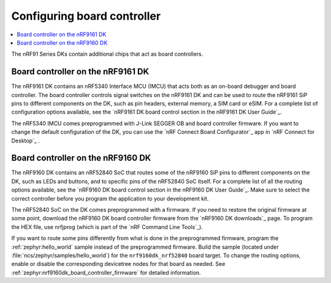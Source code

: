 .. _nrf91_ug_board_controllers:

Configuring board controller
############################

.. contents::
   :local:
   :depth: 2

The nRF91 Series DKs contain additional chips that act as board controllers.

.. _nrf9161_ug_intro:

Board controller on the nRF9161 DK
**********************************

The nRF9161 DK contains an nRF5340 Interface MCU (IMCU) that acts both as an on-board debugger and board controller.
The board controller controls signal switches on the nRF9161 DK and can be used to route the nRF9161 SiP pins to different components on the DK, such as pin headers, external memory, a SIM card or eSIM.
For a complete list of configuration options available, see the `nRF9161 DK board control section in the nRF9161 DK User Guide`_.

The nRF5340 IMCU comes preprogrammed with J-Link SEGGER OB and board controller firmware.
If you want to change the default configuration of the DK, you can use the `nRF Connect Board Configurator`_ app in `nRF Connect for Desktop`_ .

.. _nrf9160_ug_intro:

Board controller on the nRF9160 DK
**********************************

The nRF9160 DK contains an nRF52840 SoC that routes some of the nRF9160 SiP pins to different components on the DK, such as LEDs and buttons, and to specific pins of the nRF52840 SoC itself.
For a complete list of all the routing options available, see the `nRF9160 DK board control section in the nRF9160 DK User Guide`_.
Make sure to select the correct controller before you program the application to your development kit.

The nRF52840 SoC on the DK comes preprogrammed with a firmware.
If you need to restore the original firmware at some point, download the nRF9160 DK board controller firmware from the `nRF9160 DK downloads`_ page.
To program the HEX file, use nrfjprog (which is part of the `nRF Command Line Tools`_).

If you want to route some pins differently from what is done in the preprogrammed firmware, program the :ref:`zephyr:hello_world` sample instead of the preprogrammed firmware.
Build the sample (located under :file:`ncs/zephyr/samples/hello_world`) for the ``nrf9160dk_nrf52840`` board target.
To change the routing options, enable or disable the corresponding devicetree nodes for that board as needed.
See :ref:`zephyr:nrf9160dk_board_controller_firmware` for detailed information.
